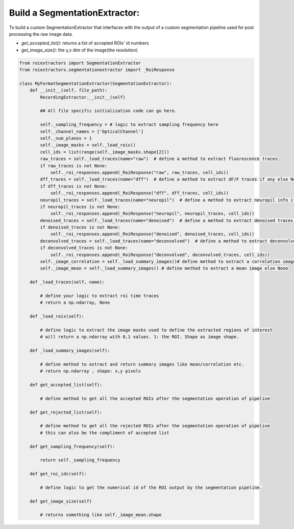 
Build a SegmentationExtractor:
==============================

To build a custom SegmentationExtractor that interfaces with the output of a custom segmentation pipeline used for post processing the raw image data.

* `get_accepted_list()`: returns a list of accepted ROIs' id numbers
* `get_image_size()`: the y,x dim of the image(the resolution)


.. code-block:: python

    from roiextractors import SegmentationExtractor
    from roiextractors.segmentationextractor import _RoiResponse

    class MyFormatSegmentationExtractor(SegmentationExtractor):
        def __init__(self, file_path):
            RecordingExtractor.__init__(self)

            ## All file specific initialization code can go here.

            self._sampling_frequency = # logic to extract sampling frequency here
            self._channel_names = ['OpticalChannel']
            self._num_planes = 1
            self._image_masks = self._load_rois()
            cell_ids = list(range(self._image_masks.shape[2]))
            raw_traces = self._load_traces(name="raw")  # define a method to extract fluorescence traces
            if raw_traces is not None:
                self._roi_responses.append(_RoiResponse("raw", raw_traces, cell_ids))
            dff_traces = self._load_traces(name="dff")  # define a method to extract dF/F traces if any else None
            if dff_traces is not None:
                self._roi_responses.append(_RoiResponse("dff", dff_traces, cell_ids))
            neuropil_traces = self._load_traces(name="neuropil")  # define a method to extract neuropil info if any else None
            if neuropil_traces is not None:
                self._roi_responses.append(_RoiResponse("neuropil", neuropil_traces, cell_ids))
            denoised_traces = self._load_traces(name="denoised")  # define a method to extract denoised traces if any else None
            if denoised_traces is not None:
                self._roi_responses.append(_RoiResponse("denoised", denoised_traces, cell_ids))
            deconvolved_traces = self._load_traces(name="deconvolved")  # define a method to extract deconvolved traces if any else None
            if deconvolved_traces is not None:
                self._roi_responses.append(_RoiResponse("deconvolved", deconvolved_traces, cell_ids))
            self._image_correlation = self._load_summary_images()# define method to extract a correlation image else None
            self._image_mean = self._load_summary_images() # define method to extract a mean image else None

        def _load_traces(self, name):

            # define your logic to extract roi time traces
            # return a np.ndarray, None

        def _load_rois(self):

            # define logic to extract the image masks used to define the extracted regions of interest
            # will return a np.ndarray with 0,1 values. 1: the ROI. Shape as image shape.

        def _load_summary_images(self):

            # define method to extract and return summary images like mean/correlation etc.
            # return np.ndarray , shape: x,y pixels

        def get_accepted_list(self):

            # define method to get all the accepted ROIs after the segmentation operation of pipeline

        def get_rejected_list(self):

            # define method to get all the rejected ROIs after the segmentation operation of pipeline
            # this can also be the compliment of accepted list

        def get_sampling_frequency(self):

            return self._sampling_frequency

        def get_roi_ids(self):

            # define logic to get the numerical id of the ROI output by the segmentation pipeline.

        def get_image_size(self)

            # returns something like self._image_mean.shape

